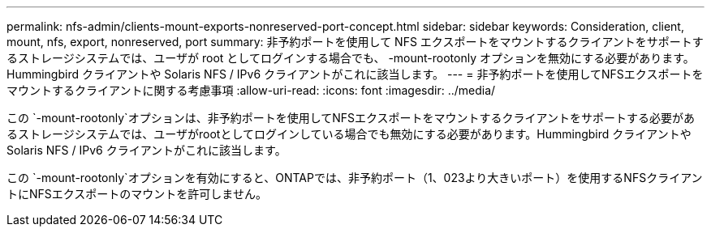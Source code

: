 ---
permalink: nfs-admin/clients-mount-exports-nonreserved-port-concept.html 
sidebar: sidebar 
keywords: Consideration, client, mount, nfs, export, nonreserved, port 
summary: 非予約ポートを使用して NFS エクスポートをマウントするクライアントをサポートするストレージシステムでは、ユーザが root としてログインする場合でも、 -mount-rootonly オプションを無効にする必要があります。Hummingbird クライアントや Solaris NFS / IPv6 クライアントがこれに該当します。 
---
= 非予約ポートを使用してNFSエクスポートをマウントするクライアントに関する考慮事項
:allow-uri-read: 
:icons: font
:imagesdir: ../media/


[role="lead"]
この `-mount-rootonly`オプションは、非予約ポートを使用してNFSエクスポートをマウントするクライアントをサポートする必要があるストレージシステムでは、ユーザがrootとしてログインしている場合でも無効にする必要があります。Hummingbird クライアントや Solaris NFS / IPv6 クライアントがこれに該当します。

この `-mount-rootonly`オプションを有効にすると、ONTAPでは、非予約ポート（1、023より大きいポート）を使用するNFSクライアントにNFSエクスポートのマウントを許可しません。
